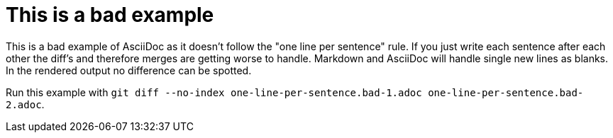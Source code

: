 = This is a bad example

This is a bad example of AsciiDoc as it doesn't follow the "one line per sentence" rule. If you just write each sentence after each other the diff's and therefore merges are getting worse to handle. Markdown and AsciiDoc will handle single new lines as blanks. In the rendered output no difference can be spotted.

Run this example with `git diff --no-index one-line-per-sentence.bad-1.adoc one-line-per-sentence.bad-2.adoc`.
